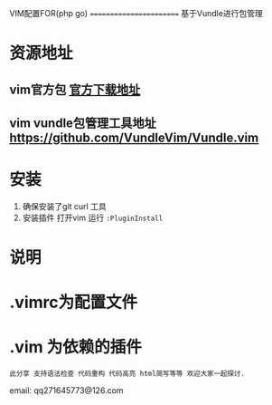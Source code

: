 VIM配置FOR(php go)
========================
基于Vundle进行包管理

* 资源地址
** vim官方包 [[https://www.vim.org/download.php][官方下载地址]]
** vim vundle包管理工具地址 https://github.com/VundleVim/Vundle.vim

* 安装
1. 确保安装了git curl 工具
2. 安装插件 打开vim  运行 ~:PluginInstall~

* 说明
* .vimrc为配置文件
* .vim 为依赖的插件
 
: 此分享 支持语法检查 代码重构 代码高亮 html简写等等 欢迎大家一起探讨.

email: qq271645773@126.com

